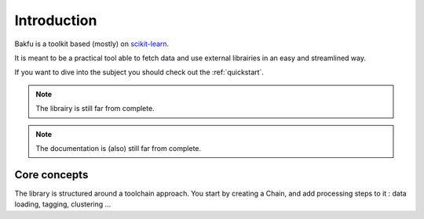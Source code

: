 .. _introduction:

Introduction
============

Bakfu is a toolkit based (mostly) on `scikit-learn`_.

It is meant to be a practical tool able to fetch data and use external librairies in an easy and streamlined way.

If you want to dive into the subject you should check out the :ref:`quickstart`.

.. note::
    The librairy is still far from complete.


.. note::
    The documentation is (also) still far from complete.



Core concepts
----------------

The library is structured around a toolchain approach.
You start by creating a Chain, and add processing steps to it : data loading, tagging, clustering ...


.. _`scikit-learn`: http://scikit-learn.org
